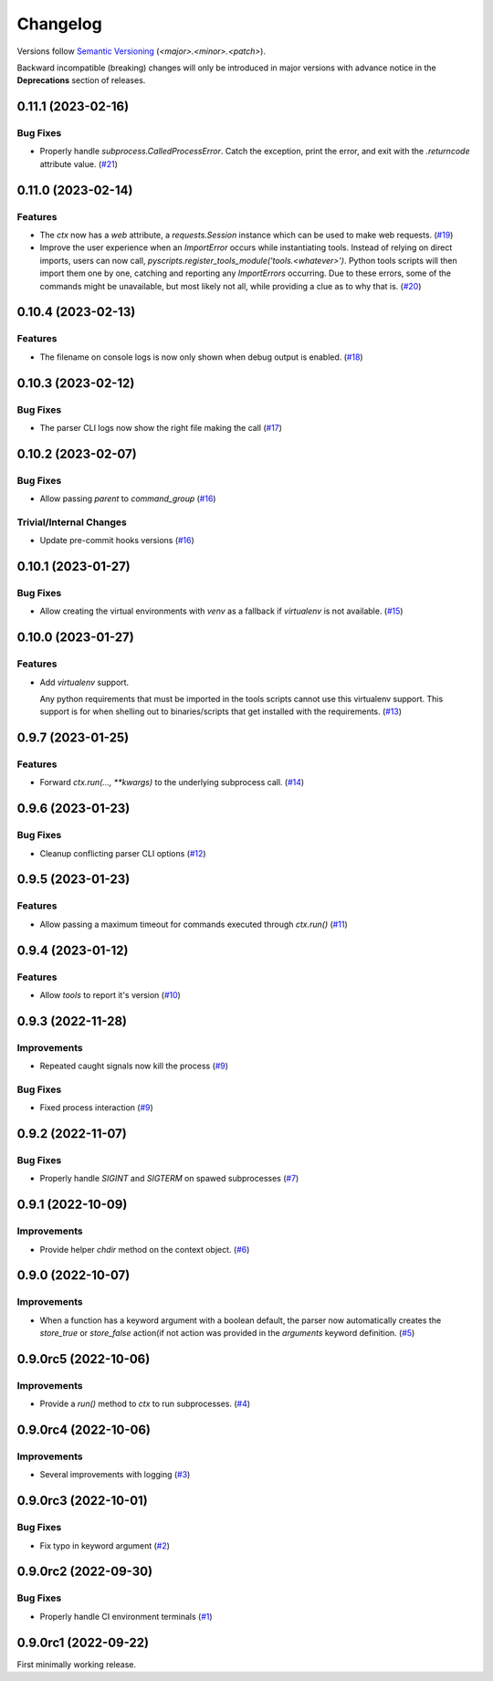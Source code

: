.. _changelog:

=========
Changelog
=========

Versions follow `Semantic Versioning <https://semver.org>`_ (`<major>.<minor>.<patch>`).

Backward incompatible (breaking) changes will only be introduced in major versions with advance notice in the
**Deprecations** section of releases.

.. towncrier-draft-entries::

.. towncrier release notes start

0.11.1 (2023-02-16)
===================

Bug Fixes
---------

- Properly handle `subprocess.CalledProcessError`. Catch the exception, print the error, and exit with the `.returncode` attribute value. (`#21 <https://github.com/s0undt3ch/python-tools-scripts/issues/21>`_)


0.11.0 (2023-02-14)
===================

Features
--------

- The `ctx` now has a `web` attribute, a `requests.Session` instance which can be used to make web requests. (`#19 <https://github.com/s0undt3ch/python-tools-scripts/issues/19>`_)
- Improve the user experience when an `ImportError` occurs while instantiating tools.
  Instead of relying on direct imports, users can now call, `pyscripts.register_tools_module('tools.<whatever>')`.
  Python tools scripts will then import them one by one, catching and reporting any `ImportErrors` occurring.
  Due to these errors, some of the commands might be unavailable, but most likely not all, while providing a clue as to why that is. (`#20 <https://github.com/s0undt3ch/python-tools-scripts/issues/20>`_)


0.10.4 (2023-02-13)
===================

Features
--------

- The filename on console logs is now only shown when debug output is enabled. (`#18 <https://github.com/s0undt3ch/python-tools-scripts/issues/18>`_)


0.10.3 (2023-02-12)
===================

Bug Fixes
---------

- The parser CLI logs now show the right file making the call (`#17 <https://github.com/s0undt3ch/python-tools-scripts/issues/17>`_)


0.10.2 (2023-02-07)
===================

Bug Fixes
---------

- Allow passing `parent` to `command_group` (`#16 <https://github.com/s0undt3ch/python-tools-scripts/issues/16>`_)


Trivial/Internal Changes
------------------------

- Update pre-commit hooks versions (`#16 <https://github.com/s0undt3ch/python-tools-scripts/issues/16>`_)


0.10.1 (2023-01-27)
===================

Bug Fixes
---------

- Allow creating the virtual environments with `venv` as a fallback if `virtualenv` is not available. (`#15 <https://github.com/s0undt3ch/python-tools-scripts/issues/15>`_)


0.10.0 (2023-01-27)
===================

Features
--------

- Add `virtualenv` support.

  Any python requirements that must be imported in the tools scripts cannot use this virtualenv support.
  This support is for when shelling out to binaries/scripts that get installed with the requirements. (`#13 <https://github.com/s0undt3ch/python-tools-scripts/issues/13>`_)


0.9.7 (2023-01-25)
==================

Features
--------

- Forward `ctx.run(..., **kwargs)` to the underlying subprocess call. (`#14 <https://github.com/s0undt3ch/python-tools-scripts/issues/14>`_)


0.9.6 (2023-01-23)
==================

Bug Fixes
---------

- Cleanup conflicting parser CLI options (`#12 <https://github.com/s0undt3ch/python-tools-scripts/issues/12>`_)


0.9.5 (2023-01-23)
==================

Features
--------

- Allow passing a maximum timeout for commands executed through `ctx.run()` (`#11 <https://github.com/s0undt3ch/python-tools-scripts/issues/11>`_)


0.9.4 (2023-01-12)
==================

Features
--------

- Allow `tools` to report it's version (`#10 <https://github.com/s0undt3ch/python-tools-scripts/issues/10>`_)


0.9.3 (2022-11-28)
==================

Improvements
------------

- Repeated caught signals now kill the process (`#9 <https://github.com/s0undt3ch/python-tools-scripts/issues/9>`_)


Bug Fixes
---------

- Fixed process interaction (`#9 <https://github.com/s0undt3ch/python-tools-scripts/issues/9>`_)


0.9.2 (2022-11-07)
==================

Bug Fixes
---------

- Properly handle `SIGINT` and `SIGTERM` on spawed subprocesses (`#7 <https://github.com/s0undt3ch/python-tools-scripts/issues/7>`_)


0.9.1 (2022-10-09)
==================

Improvements
------------

- Provide helper `chdir` method on the context object. (`#6 <https://github.com/s0undt3ch/python-tools-scripts/issues/6>`_)


0.9.0 (2022-10-07)
==================

Improvements
------------

- When a function has a keyword argument with a boolean default, the parser now automatically creates the `store_true` or `store_false` action(if not action was provided in the `arguments` keyword definition. (`#5 <https://github.com/s0undt3ch/python-tools-scripts/issues/5>`_)


0.9.0rc5 (2022-10-06)
=====================

Improvements
------------

- Provide a `run()` method to `ctx` to run subprocesses. (`#4 <https://github.com/s0undt3ch/python-tools-scripts/issues/4>`_)


0.9.0rc4 (2022-10-06)
=====================

Improvements
------------

- Several improvements with logging (`#3 <https://github.com/s0undt3ch/python-tools-scripts/issues/3>`_)


0.9.0rc3 (2022-10-01)
=====================

Bug Fixes
---------

- Fix typo in keyword argument (`#2 <https://github.com/s0undt3ch/python-tools-scripts/issues/2>`_)


0.9.0rc2 (2022-09-30)
=====================

Bug Fixes
---------

- Properly handle CI environment terminals (`#1 <https://github.com/s0undt3ch/python-tools-scripts/issues/1>`_)


0.9.0rc1 (2022-09-22)
=====================

First minimally working release.
